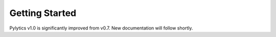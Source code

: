 Getting Started
===============

Pylytics v1.0 is significantly improved from v0.7. New documentation will follow shortly.
